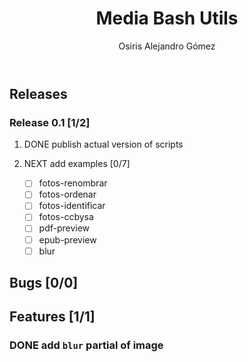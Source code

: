 #+TITLE:     Media Bash Utils
#+AUTHOR:    Osiris Alejandro Gómez
#+EMAIL:     osiux@osiux.com
#+LANGUAGE:  en
#+LINK:      ISSUE https://github.com/osiris/media-bash-utils/issues/




** Releases
*** Release 0.1 [1/2]
**** DONE publish actual version of scripts
     :LOGBOOK:
     CLOCK: [2014-08-12 mar 09:35]--[2014-08-12 mar 09:50] =>  0:15
     :END:

**** NEXT add examples [0/7]

     - [ ] fotos-renombrar
     - [ ] fotos-ordenar
     - [ ] fotos-identificar
     - [ ] fotos-ccbysa
     - [ ] pdf-preview
     - [ ] epub-preview
     - [ ] blur

** Bugs [0/0]
** Features [1/1]
*** DONE add =blur= partial of image
    CLOSED: [2014-08-12 mar 09:35]
    :LOGBOOK:
    - State "DONE"       from ""           [2014-08-12 mar 09:35]
    CLOCK: [2014-08-12 mar 08:50]--[2014-08-12 mar 09:35] =>  0:45
    CLOCK: [2014-08-11 lun 17:06]--[2014-08-11 lun 18:17] =>  1:11
    :END:

